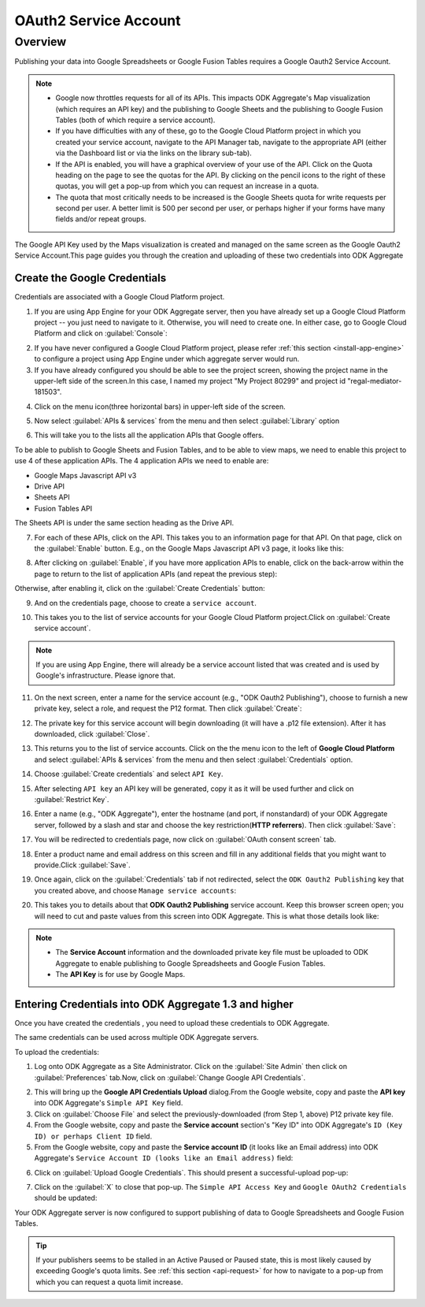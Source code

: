 ***************************
OAuth2 Service Account
***************************

.. _oauth-service:

Overview
====================
Publishing your data into Google Spreadsheets or Google Fusion Tables requires a Google Oauth2 Service Account.

.. _api-request:

.. note::

   - Google now throttles requests for all of its APIs. This impacts ODK Aggregate's Map visualization (which requires an API key) and the publishing to Google Sheets and the publishing to Google Fusion Tables (both of which require a service account). 
   - If you have difficulties with any of these, go to the Google Cloud Platform project in which you created your service account, navigate to the API Manager tab, navigate to the appropriate API (either via the Dashboard list or via the links on the library sub-tab). 
   - If the API is enabled, you will have a graphical overview of your use of the API. Click on the Quota heading on the page to see the quotas for the API. By clicking on the pencil icons to the right of these quotas, you will get a pop-up from which you can request an increase in a quota. 
   - The quota that most critically needs to be increased is the Google Sheets quota for write requests per second per user. A better limit is 500 per second per user, or perhaps higher if your forms have many fields and/or repeat groups.

The Google API Key used by the Maps visualization is created and managed on the same screen as the Google Oauth2 Service Account.This page guides you through the creation and uploading of these two credentials into ODK Aggregate

.. _create-google-credentials:

Create the Google Credentials
~~~~~~~~~~~~~~~~~~~~~~~~~~~~~~~~~~~

Credentials are associated with a Google Cloud Platform project.

1. If you are using App Engine for your ODK Aggregate server, then you have already set up a Google Cloud Platform project -- you just need to navigate to it. Otherwise, you will need to create one. In either case, go to Google Cloud Platform and click on :guilabel:`Console`:

.. image:: /img/oauth2-service/my-console.*
   :alt: Image showing console.
   
2. If you have never configured a Google Cloud Platform project, please refer :ref:`this section <install-app-engine>` to configure a project using App Engine under which aggregate server would run.
   
3. If you have already configured you should be able to see the project screen, showing the project name in the upper-left side of the screen.In this case, I named my project "My Project 80299" and project id "regal-mediator-181503".

.. image:: /img/oauth2-service/myconsole-2.*
   :alt: Image showing project screen.
   
4. Click on the menu icon(three horizontal bars) in upper-left side of the screen.

.. image:: /img/oauth2-service/menu-icon.*
   :alt: Image showing menu.
   
5. Now select :guilabel:`APIs & services` from the menu and then select :guilabel:`Library` option

.. image:: /img/oauth2-service/api-menu.*
   :alt: Image showing APIs option.
   
6. This will take you to the lists all the application APIs that Google offers. 

.. image:: /img/oauth2-service/api-library.*
   :alt: Image showing lists pf application of APIs.


To be able to publish to Google Sheets and Fusion Tables, and to be able to view maps, we need to enable this project to use 4 of these application APIs. The 4 application APIs we need to enable are:

- Google Maps Javascript API v3
- Drive API
- Sheets API
- Fusion Tables API

The Sheets API is under the same section heading as the Drive API.

7. For each of these APIs, click on the API. This takes you to an information page for that API. On that page, click on the :guilabel:`Enable` button. E.g., on the Google Maps Javascript API v3 page, it looks like this:

.. image:: /img/oauth2-service/enable-api.*
   :alt: Image showing information page for API.
   
8. After clicking on :guilabel:`Enable`, if you have more application APIs to enable, click on the back-arrow within the page to return to the list of application APIs (and repeat the previous step):

.. image:: /img/oauth2-service/after-enable.*
   :alt: Image showing after enable screen.
   
Otherwise, after enabling it, click on the :guilabel:`Create Credentials` button:

.. image:: /img/oauth2-service/after-enable-create.*
   :alt: Image showing Credentials option.
   
9. And on the credentials page, choose to create a ``service account``.

.. image:: /img/oauth2-service/Service-account.*
   :alt: Image showing service account option.
   
10. This takes you to the list of service accounts for your Google Cloud Platform project.Click on :guilabel:`Create service account`.

.. image:: /img/oauth2-service/create-service-account.*
   :alt: Image showing create service account option.
   
.. note::
  
  If you are using App Engine, there will already be a service account listed that was created and is used by Google's infrastructure. Please ignore that.
  
11. On the next screen, enter a name for the service account (e.g., "ODK Oauth2 Publishing"), choose to furnish a new private key, select a role, and request the P12 format. Then click :guilabel:`Create`:

.. image:: /img/oauth2-service/create-service-dialog.*
   :alt: Image showing service account dialog box.
   
12. The private key for this service account will begin downloading (it will have a .p12 file extension). After it has downloaded, click :guilabel:`Close`.

.. image:: /img/oauth2-service/created-account.*
   :alt: Image showing service account and key created dialog box.

13. This returns you to the list of service accounts. Click on the the menu icon to the left of **Google Cloud Platform** and select :guilabel:`APIs & services` from the menu and then select :guilabel:`Credentials` option.

.. image:: /img/oauth2-service/credentials.*
   :alt: Image showing Credentials option.
   
14. Choose :guilabel:`Create credentials` and select ``API Key``.

.. image:: /img/oauth2-service/create-credentials.*
   :alt: Image showing create credentials option.
   
15. After selecting ``API key`` an API key will be generated, copy it as it will be used further and click on :guilabel:`Restrict Key`.

.. image:: /img/oauth2-service/Api-key.*
   :alt: Image showing API key .
   
16. Enter a name (e.g., "ODK Aggregate"), enter the hostname (and port, if nonstandard) of your ODK Aggregate server, followed by a slash and star and choose the key restriction(**HTTP referrers**). Then click :guilabel:`Save`: 

.. image:: /img/oauth2-service/restrict-api.*
   :alt: Image showing how to restrict api .
   
17. You will be redirected to credentials page, now click on :guilabel:`OAuth consent screen` tab.

.. image:: /img/oauth2-service/oauth.*
   :alt: Image showing OAuth consent screen tab.

18. Enter a product name and email address on this screen and fill in any additional fields that you might want to provide.Click :guilabel:`Save`.

.. image:: /img/oauth2-service/credentials-info.*
   :alt: Image showing credentials information.
   
19. Once again, click on the :guilabel:`Credentials` tab if not redirected, select the ``ODK Oauth2 Publishing`` key that you created above, and choose ``Manage service accounts``:

.. image:: /img/oauth2-service/manage-service-account.*
   :alt: Image showing manage service account option.
   
20. This takes you to details about that **ODK Oauth2 Publishing** service account. Keep this browser screen open; you will need to cut and paste values from this screen into ODK Aggregate. This is what those details look like:

.. image:: /img/oauth2-service/service-account-id.*
   :alt: Image showing details about that ODK Oauth2 Publishing service account.
   
.. note::

  - The **Service Account** information and the downloaded private key file must be uploaded to ODK Aggregate to enable publishing to Google Spreadsheets and Google Fusion Tables.
  - The **API Key** is for use by Google Maps.
  
.. _entering-credential-odk-aggregate:

Entering Credentials into ODK Aggregate 1.3 and higher
~~~~~~~~~~~~~~~~~~~~~~~~~~~~~~~~~~~~~~~~~~~~~~~~~~~~~~~~~
Once you have created the credentials , you need to upload these credentials to ODK Aggregate.

The same credentials can be used across multiple ODK Aggregate servers.

To upload the credentials:

1. Log onto ODK Aggregate as a Site Administrator. Click on the :guilabel:`Site Admin` then click on :guilabel:`Preferences` tab.Now, click on :guilabel:`Change Google API Credentials`.

.. image:: /img/oauth2-service/change-google-api.*
   :alt: Image showing Change Google API Credentials option.
   
2. This will bring up the **Google API Credentials Upload** dialog.From the Google website, copy and paste the **API key** into ODK Aggregate's ``Simple API Key`` field.
3. Click on :guilabel:`Choose File` and select the previously-downloaded (from Step 1, above) P12 private key file.
4. From the Google website, copy and paste the **Service account** section's "Key ID" into ODK Aggregate's ``ID (Key ID) or perhaps Client ID`` field.
5. From the Google website, copy and paste the **Service account ID** (it looks like an Email address) into ODK Aggregate's ``Service Account ID (looks like an Email address)`` field:

.. image:: /img/oauth2-service/upload-api.*
   :alt: Image showing Google API Credentials Upload dialog box.
   
6. Click on :guilabel:`Upload Google Credentials`. This should present a successful-upload pop-up:

.. image:: /img/oauth2-service/success.*
   :alt: Image showing successful upload pop-up box.
   
7. Click on the :guilabel:`X` to close that pop-up. The ``Simple API Access Key`` and ``Google OAuth2 Credentials`` should be updated:

.. image:: /img/oauth2-service/site-admin.*
   :alt: Image showing updated information.
   
Your ODK Aggregate server is now configured to support publishing of data to Google Spreadsheets and Google Fusion Tables.

.. tip::

  If your publishers seems to be stalled in an Active Paused or Paused state, this is most likely caused by exceeding Google's quota limits. See :ref:`this section <api-request>` for how to navigate to a pop-up from which you can request a quota limit increase.




 















   

 








   



